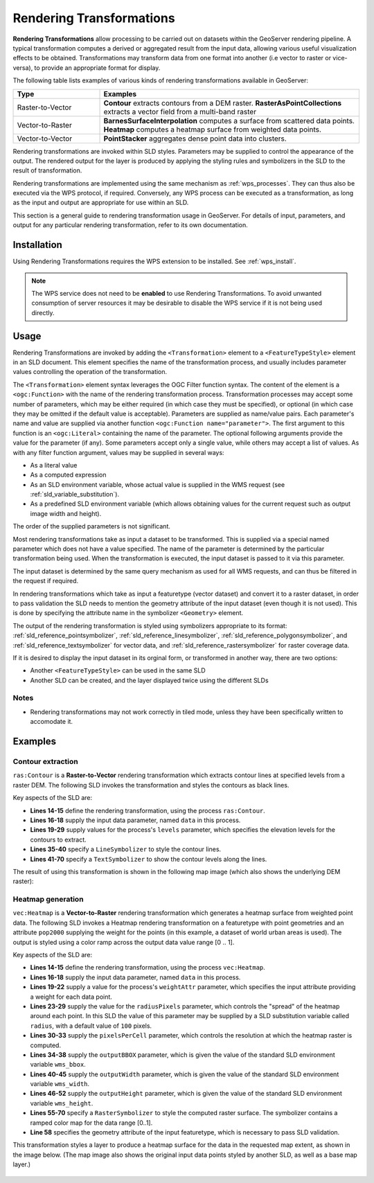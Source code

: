 .. _rendering_transform:

Rendering Transformations
=========================

**Rendering Transformations** allow processing to be carried out 
on datasets within the GeoServer rendering pipeline.
A typical transformation computes a derived or aggregated result from the input data,
allowing various useful visualization effects to be obtained.
Transformations may transform data from one format into another
(i.e vector to raster or vice-versa),
to provide an appropriate format for display.

The following table lists examples of various kinds of rendering transformations
available in GeoServer:

.. list-table::
   :widths: 25 75 
   
   * - **Type** 
     - **Examples**
   * - Raster-to-Vector
     - **Contour** extracts contours from a DEM raster.
       **RasterAsPointCollections** extracts a vector field from a multi-band raster 
   * - Vector-to-Raster
     - **BarnesSurfaceInterpolation** computes a surface from scattered data points.
       **Heatmap** computes a heatmap surface from weighted data points.
   * - Vector-to-Vector
     - **PointStacker** aggregates dense point data into clusters.
       
 
Rendering transformations are invoked within SLD styles.
Parameters may be supplied to control the appearance of the output.
The rendered output for the layer is produced 
by applying the styling rules and symbolizers in the SLD to the result of transformation.

Rendering transformations are implemented using the same mechanism as :ref:`wps_processes`.
They can thus also be executed via the WPS protocol, if required.
Conversely, any WPS process can be executed as a transformation, as long
as the input and output are appropriate for use within an SLD.

This section is a general guide to rendering transformation usage in GeoServer. 
For details of input, parameters, and output for any particular 
rendering transformation, refer to its own documentation.


Installation
------------

Using Rendering Transformations requires the WPS extension to be installed. See :ref:`wps_install`.

.. note:: 

   The WPS service does not need to be **enabled** to use Rendering Transformations.
   To avoid unwanted consumption of server resources
   it may be desirable to disable the WPS service if it is not being used directly.


Usage
-----

Rendering Transformations are invoked by adding the ``<Transformation>`` element 
to a ``<FeatureTypeStyle>`` element in an SLD document.
This element specifies the name of the transformation process, 
and usually includes parameter values controlling the operation of the transformation.

The ``<Transformation>`` element syntax leverages the OGC Filter function syntax. 
The content of the element is a ``<ogc:Function>`` with the name of the rendering transformation process.
Transformation processes may accept some number of parameters,
which may be either required (in which case they must be specified),
or optional (in which case they may be omitted if the default value is acceptable).
Parameters are supplied as name/value pairs.
Each parameter's name and value are supplied via another function ``<ogc:Function name="parameter">``.
The first argument to this function is an ``<ogc:Literal>`` containing the name of the parameter.
The optional following arguments provide the value for the parameter (if any).
Some parameters accept only a single value, while others may accept a list of values.
As with any filter function argument, values may be supplied in several ways:

* As a literal value
* As a computed expression
* As an SLD environment variable, whose actual value is supplied in the WMS request
  (see :ref:`sld_variable_substitution`).
* As a predefined SLD environment variable (which allows obtaining values 
  for the current request such as output image width and height).

The order of the supplied parameters is not significant.

Most rendering transformations take as input a dataset to be transformed.
This is supplied via a special named parameter which does not have a value specified.
The name of the parameter is determined by the particular transformation being used.
When the transformation is executed, the input dataset
is passed to it via this parameter.

The input dataset is determined by the same query mechanism as used for all WMS requests,
and can thus be filtered in the request if required.

In rendering transformations which take as input a featuretype (vector dataset)
and convert it to a raster dataset, in order to pass validation
the SLD needs to mention the geometry attribute of the input dataset 
(even though it is not used).  
This is done by specifying the attribute name in the symbolizer ``<Geometry>`` element.

The output of the rendering transformation is styled using symbolizers 
appropriate to its format: 
:ref:`sld_reference_pointsymbolizer`, :ref:`sld_reference_linesymbolizer`, :ref:`sld_reference_polygonsymbolizer`, 
and :ref:`sld_reference_textsymbolizer` for vector data, 
and :ref:`sld_reference_rastersymbolizer` for raster coverage data.

If it is desired to display the input dataset in its orginal form, 
or transformed in another way, there are two options:

* Another ``<FeatureTypeStyle>`` can be used in the same SLD
* Another SLD can be created, and the layer displayed twice using the different SLDs

Notes
^^^^^

* Rendering transformations may not work correctly in tiled mode, 
  unless they have been specifically written to accomodate it.
  
Examples
--------

Contour extraction
^^^^^^^^^^^^^^^^^^

``ras:Contour`` is a **Raster-to-Vector** rendering transformation
which extracts contour lines at specified levels from a raster DEM.
The following SLD invokes the transformation
and styles the contours as black lines.

.. code-block:: xml
   :linenos:

     <?xml version="1.0" encoding="ISO-8859-1"?>
     <StyledLayerDescriptor version="1.0.0" 
       xsi:schemaLocation="http://www.opengis.net/sld StyledLayerDescriptor.xsd" 
       xmlns="http://www.opengis.net/sld" 
       xmlns:ogc="http://www.opengis.net/ogc" 
       xmlns:xlink="http://www.w3.org/1999/xlink" 
       xmlns:xsi="http://www.w3.org/2001/XMLSchema-instance">
       <NamedLayer>
         <Name>contour_dem</Name>
         <UserStyle>
           <Title>Contour DEM</Title>
           <Abstract>Extracts contours from DEM</Abstract>
           <FeatureTypeStyle>
             <Transformation>
               <ogc:Function name="ras:Contour">
                 <ogc:Function name="parameter">
                   <ogc:Literal>data</ogc:Literal>
                 </ogc:Function>
                 <ogc:Function name="parameter">
                   <ogc:Literal>levels</ogc:Literal>
                   <ogc:Literal>1100</ogc:Literal>
                   <ogc:Literal>1200</ogc:Literal>
                   <ogc:Literal>1300</ogc:Literal>
                   <ogc:Literal>1400</ogc:Literal>
                   <ogc:Literal>1500</ogc:Literal>
                   <ogc:Literal>1600</ogc:Literal>
                   <ogc:Literal>1700</ogc:Literal>
                   <ogc:Literal>1800</ogc:Literal>
                 </ogc:Function>
               </ogc:Function>
             </Transformation>
             <Rule>
               <Name>rule1</Name>
               <Title>Contour Line</Title>
               <LineSymbolizer>
                 <Stroke>
                   <CssParameter name="stroke">#000000</CssParameter>
                   <CssParameter name="stroke-width">1</CssParameter>
                 </Stroke>
               </LineSymbolizer>
               <TextSymbolizer>
                 <Label>
                   <ogc:PropertyName>value</ogc:PropertyName>
                 </Label>
                 <Font>
                   <CssParameter name="font-family">Arial</CssParameter>
                   <CssParameter name="font-style">Normal</CssParameter>
                   <CssParameter name="font-size">10</CssParameter>
                 </Font>
                 <LabelPlacement>
                   <LinePlacement/>
                 </LabelPlacement>
                 <Halo>
                   <Radius>
                     <ogc:Literal>2</ogc:Literal>
                   </Radius>
                   <Fill>
                     <CssParameter name="fill">#FFFFFF</CssParameter>
                     <CssParameter name="fill-opacity">0.6</CssParameter>        
                   </Fill>
                 </Halo>
                 <Fill>
                   <CssParameter name="fill">#000000</CssParameter>
                 </Fill>
                 <Priority>2000</Priority>
                 <VendorOption name="followLine">true</VendorOption>
                 <VendorOption name="repeat">100</VendorOption>
                 <VendorOption name="maxDisplacement">50</VendorOption>
                 <VendorOption name="maxAngleDelta">30</VendorOption>
               </TextSymbolizer>
             </Rule>
           </FeatureTypeStyle>
         </UserStyle>
       </NamedLayer>
      </StyledLayerDescriptor>

Key aspects of the SLD are:
      
* **Lines 14-15** define the rendering transformation, using the process ``ras:Contour``.
* **Lines 16-18** supply the input data parameter, named ``data`` in this process.
* **Lines 19-29** supply values for the process's ``levels`` parameter, 
  which specifies the elevation levels for the contours to extract.
* **Lines 35-40** specify a ``LineSymbolizer`` to style the contour lines.
* **Lines 41-70** specify a ``TextSymbolizer`` to show the contour levels along the lines.


The result of using this transformation is shown in the following map image
(which also shows the underlying DEM raster):

.. figure:: images/transform_contour_sf_dem.png
   :align: center

   
Heatmap generation
^^^^^^^^^^^^^^^^^^

``vec:Heatmap`` is a **Vector-to-Raster** rendering transformation 
which generates a heatmap surface from weighted point data.
The following SLD invokes a Heatmap rendering transformation 
on a featuretype with point geometries
and an attribute ``pop2000`` supplying the weight for the points
(in this example, a dataset of world urban areas is used).
The output is styled using a color ramp across the output data value range [0 .. 1].

.. code-block:: xml
   :linenos:
   
      <?xml version="1.0" encoding="ISO-8859-1"?>
      <StyledLayerDescriptor version="1.0.0" 
          xsi:schemaLocation="http://www.opengis.net/sld StyledLayerDescriptor.xsd" 
          xmlns="http://www.opengis.net/sld" 
          xmlns:ogc="http://www.opengis.net/ogc" 
          xmlns:xlink="http://www.w3.org/1999/xlink" 
          xmlns:xsi="http://www.w3.org/2001/XMLSchema-instance">
        <NamedLayer>
          <Name>Heatmap</Name>
          <UserStyle>
            <Title>Heatmap</Title>
            <Abstract>A heatmap surface showing population density</Abstract>
            <FeatureTypeStyle>
              <Transformation>
                <ogc:Function name="vec:Heatmap">
                  <ogc:Function name="parameter">
                    <ogc:Literal>data</ogc:Literal>
                  </ogc:Function>
                  <ogc:Function name="parameter">
                    <ogc:Literal>weightAttr</ogc:Literal>
                    <ogc:Literal>pop2000</ogc:Literal>
                  </ogc:Function>
                  <ogc:Function name="parameter">
                    <ogc:Literal>radiusPixels</ogc:Literal>
                    <ogc:Function name="env">
                      <ogc:Literal>radius</ogc:Literal>
                      <ogc:Literal>100</ogc:Literal>
                    </ogc:Function>
                  </ogc:Function>
                  <ogc:Function name="parameter">
                    <ogc:Literal>pixelsPerCell</ogc:Literal>
                    <ogc:Literal>10</ogc:Literal>
                  </ogc:Function>
                  <ogc:Function name="parameter">
                    <ogc:Literal>outputBBOX</ogc:Literal>
                    <ogc:Function name="env">
                      <ogc:Literal>wms_bbox</ogc:Literal>
                    </ogc:Function>
                  </ogc:Function>
                  <ogc:Function name="parameter">
                    <ogc:Literal>outputWidth</ogc:Literal>
                    <ogc:Function name="env">
                      <ogc:Literal>wms_width</ogc:Literal>
                    </ogc:Function>
                  </ogc:Function>
                  <ogc:Function name="parameter">
                    <ogc:Literal>outputHeight</ogc:Literal>
                    <ogc:Function name="env">
                      <ogc:Literal>wms_height</ogc:Literal>
                    </ogc:Function>
                  </ogc:Function>
                </ogc:Function>
              </Transformation>
             <Rule>
               <RasterSymbolizer>
               <!-- specify geometry attribute to pass validation -->
                 <Geometry>
                   <ogc:PropertyName>the_geom</ogc:PropertyName></Geometry>
                 <Opacity>0.6</Opacity>
                 <ColorMap type="ramp" >
                   <ColorMapEntry color="#FFFFFF" quantity="0" label="nodata" 
                     opacity="0"/>
                   <ColorMapEntry color="#FFFFFF" quantity="0.02" label="nodata" 
                     opacity="0"/>
                   <ColorMapEntry color="#4444FF" quantity=".1" label="nodata"/>
                   <ColorMapEntry color="#FF0000" quantity=".5" label="values" />
                   <ColorMapEntry color="#FFFF00" quantity="1.0" label="values" />
                 </ColorMap>
               </RasterSymbolizer>
              </Rule>
            </FeatureTypeStyle>
          </UserStyle>
        </NamedLayer>
       </StyledLayerDescriptor>

Key aspects of the SLD are:
       
* **Lines 14-15** define the rendering transformation, using the process ``vec:Heatmap``.
* **Lines 16-18** supply the input data parameter, named ``data`` in this process.
* **Lines 19-22** supply a value for the process's ``weightAttr`` parameter, 
  which specifies the input attribute providing a weight for each data point.
* **Lines 23-29** supply the value for the ``radiusPixels`` parameter,
  which controls the "spread" of the heatmap around each point.
  In this SLD the value of this parameter may be supplied by a SLD substitution variable
  called ``radius``, with a default value of ``100`` pixels.
* **Lines 30-33** supply the ``pixelsPerCell`` parameter,
  which controls the resolution at which the heatmap raster is computed.
* **Lines 34-38** supply the ``outputBBOX`` parameter, 
  which is given the value of the standard SLD environment variable ``wms_bbox``.
* **Lines 40-45** supply the ``outputWidth`` parameter, 
  which is given the value of the standard SLD environment variable ``wms_width``.
* **Lines 46-52** supply the ``outputHeight`` parameter, 
  which is given the value of the standard SLD environment variable ``wms_height``.
* **Lines 55-70** specify a ``RasterSymbolizer`` to style the computed raster surface.
  The symbolizer contains a ramped color map for the data range [0..1].
* **Line 58** specifies the geometry attribute of the input featuretype, 
  which is necessary to pass SLD validation.


This transformation styles a layer to produce a heatmap surface 
for the data in the requested map extent, as shown in the image below.
(The map image also shows the original input data points 
styled by another SLD,
as well as a base map layer.)

.. figure:: images/heatmap_urban_us_east.png
   :align: center

